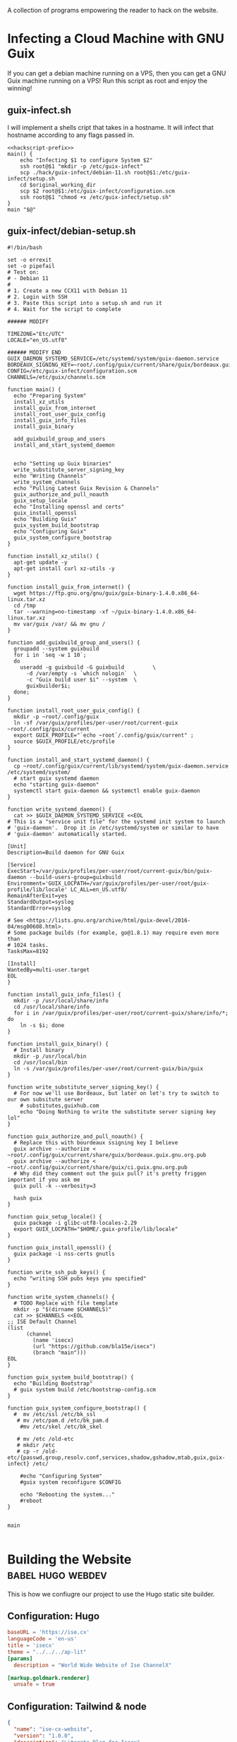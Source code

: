 #+date: 2024-04-03T21:09:28-04:00
#+hugo_front_matter_key_replace: description>summary

A collection of programs empowering the reader to hack on the website.


* Infecting a Cloud Machine with GNU Guix
:PROPERTIES:
:EXPORT_FILE_NAME: guix-cloud-infect
:EXPORT_DESCRIPTION: Going viral with GNU Guix! Infect a host debian machine and transform it into a GNU Guix System!
:END:
If you can get a debian machine running on a VPS, then you can get a GNU Guix machine running on a VPS! Run this script as root and enjoy the winning!

** guix-infect.sh
I will implement a shells cript that takes in a hostname. It will infect that hostname according to any flags passed in.
#+begin_src shell :tangle ../hack/guix-infect.sh :noweb yes :comments noweb :tangle-mode (identity #o755)
  <<hackscript-prefix>>
  main() {
      echo "Infecting $1 to configure System $2"
      ssh root@$1 "mkdir -p /etc/guix-infect"
      scp ./hack/guix-infect/debian-11.sh root@$1:/etc/guix-infect/setup.sh
      cd $original_working_dir
      scp $2 root@$1:/etc/guix-infect/configuration.scm
      ssh root@$1 "chmod +x /etc/guix-infect/setup.sh"
  }
  main "$@"
#+end_src


#+end_src
** guix-infect/debian-setup.sh
#+begin_src shell :tangle ../hack/guix-infect/debian-11.sh :mkdirp yes
  #!/bin/bash

  set -o errexit
  set -o pipefail
  # Test on:
  # - Debian 11
  #
  # 1. Create a new CCX11 with Debian 11
  # 2. Login with SSH
  # 3. Paste this script into a setup.sh and run it
  # 4. Wait for the script to complete

  ###### MODIFY

  TIMEZONE="Etc/UTC"
  LOCALE="en_US.utf8"

  ###### MODIFY END
  GUIX_DAEMON_SYSTEMD_SERVICE=/etc/systemd/system/guix-daemon.service
  BORDEAUX_SIGNING_KEY=~root/.config/guix/current/share/guix/bordeaux.guix.gnu.org.pub
  CONFIG=/etc/guix-infect/configuration.scm
  CHANNELS=/etc/guix/channels.scm

  function main() {
    echo "Preparing System"
    install_xz_utils
    install_guix_from_internet
    install_root_user_guix_config
    install_guix_info_files
    install_guix_binary

    add_guixbuild_group_and_users
    install_and_start_systemd_daemon


    echo "Setting up Guix binaries"
    write_substitute_server_signing_key
    echo "Writing Channels"
    write_system_channels
    echo "Pulling Latest Guix Revision & Channels"
    guix_authorize_and_pull_noauth
    guix_setup_locale
    echo "Installing openssl and certs"
    guix_install_openssl
    echo "Building Guix"
    guix_system_build_bootstrap
    echo "Configuring Guix"
    guix_system_configure_bootstrap
  }

  function install_xz_utils() {
    apt-get update -y
    apt-get install curl xz-utils -y
  }

  function install_guix_from_internet() {
    wget https://ftp.gnu.org/gnu/guix/guix-binary-1.4.0.x86_64-linux.tar.xz
    cd /tmp
    tar --warning=no-timestamp -xf ~/guix-binary-1.4.0.x86_64-linux.tar.xz
    mv var/guix /var/ && mv gnu /
  }

  function add_guixbuild_group_and_users() {
    groupadd --system guixbuild
    for i in `seq -w 1 10`;
    do
      useradd -g guixbuild -G guixbuild         \
        -d /var/empty -s `which nologin`  \
        -c "Guix build user $i" --system  \
        guixbuilder$i;
    done;
  }

  function install_root_user_guix_config() {
    mkdir -p ~root/.config/guix
    ln -sf /var/guix/profiles/per-user/root/current-guix ~root/.config/guix/current
    export GUIX_PROFILE="`echo ~root`/.config/guix/current" ;
    source $GUIX_PROFILE/etc/profile
  }

  function install_and_start_systemd_daemon() {
    cp ~root/.config/guix/current/lib/systemd/system/guix-daemon.service /etc/systemd/system/
    # start guix systemd daemon
    echo "starting guix-daemon"
    systemctl start guix-daemon && systemctl enable guix-daemon
  }

  function write_systemd_daemon() {
    cat >> $GUIX_DAEMON_SYSTEMD_SERVICE <<EOL
  # This is a "service unit file" for the systemd init system to launch
  # 'guix-daemon'.  Drop it in /etc/systemd/system or similar to have
  # 'guix-daemon' automatically started.

  [Unit]
  Description=Build daemon for GNU Guix

  [Service]
  ExecStart=/var/guix/profiles/per-user/root/current-guix/bin/guix-daemon --build-users-group=guixbuild
  Environment='GUIX_LOCPATH=/var/guix/profiles/per-user/root/guix-profile/lib/locale' LC_ALL=en_US.utf8/
  RemainAfterExit=yes
  StandardOutput=syslog
  StandardError=syslog

  # See <https://lists.gnu.org/archive/html/guix-devel/2016-04/msg00608.html>.
  # Some package builds (for example, go@1.8.1) may require even more than
  # 1024 tasks.
  TasksMax=8192

  [Install]
  WantedBy=multi-user.target
  EOL
  }

  function install_guix_info_files() {
    mkdir -p /usr/local/share/info
    cd /usr/local/share/info
    for i in /var/guix/profiles/per-user/root/current-guix/share/info/*; do
      ln -s $i; done
  }

  function install_guix_binary() {
    # Install binary
    mkdir -p /usr/local/bin
    cd /usr/local/bin
    ln -s /var/guix/profiles/per-user/root/current-guix/bin/guix
  }

  function write_substitute_server_signing_key() {
    # For now we'll use Bordeaux, but later on let's try to switch to our own subsitute server
      # substitutes,guixhub.com
      echo "Doing Nothing to write the substitute server signing key lol"
  }

  function guix_authorize_and_pull_noauth() {
    # Replace this with bourdeaux ssigning key I believe
    guix archive --authorize < ~root/.config/guix/current/share/guix/bordeaux.guix.gnu.org.pub
    guix archive --authorize < ~root/.config/guix/current/share/guix/ci.guix.gnu.org.pub
    # Why did they comment out the guix pull? it's pretty friggen important if you ask me
    guix pull -k --verbosity=3

    hash guix
  }

  function guix_setup_locale() {
    guix package -i glibc-utf8-locales-2.29
    export GUIX_LOCPATH="$HOME/.guix-profile/lib/locale"
  }

  function guix_install_openssl() {
    guix package -i nss-certs gnutls
  }

  function write_ssh_pub_keys() {
    echo "writing SSH pubs keys you specified"
  }

  function write_system_channels() {
    # TODO Replace with file template
    mkdir -p "$(dirname $CHANNELS)"
    cat >> $CHANNELS <<EOL
  ;; ISE Default Channel
  (list
        (channel
          (name 'isecx)
          (url "https://github.com/bla15e/isecx")
          (branch "main")))
  EOL
  }

  function guix_system_build_bootstrap() {
    echo "Building Bootstrap"
    # guix system build /etc/bootstrap-config.scm
  }

  function guix_system_configure_bootstrap() {
    #  mv /etc/ssl /etc/bk_ssl
     # mv /etc/pam.d /etc/bk_pam.d
      #mv /etc/skel /etc/bk_skel

     # mv /etc /old-etc
     # mkdir /etc
     # cp -r /old-etc/{passwd,group,resolv.conf,services,shadow,gshadow,mtab,guix,guix-infect} /etc/

      #echo "Configuring System"
      #guix system reconfigure $CONFIG
  
      echo "Rebooting the system..."
      #reboot
  }


  main

#+end_src

* Building the Website :babel:hugo:webdev:
:PROPERTIES:
:EXPORT_FILE_NAME: hugo-tailwind-hacking
:EXPORT_DESCRIPTION: Hacking on a Hugo Theme
:END:
This is how we confiugre our project to use the Hugo static site builder.
** Configuration: Hugo
#+name: hugo-toml
#+begin_src toml :tangle ../site/hugo.toml
  baseURL = 'https://ise.cx'
  languageCode = 'en-us'
  title = 'isecx'
  theme = "../../../ap-lit"
  [params]
    description = "World Wide Website of Ise ChannelX"

  [markup.goldmark.renderer]
    unsafe = true
#+end_src
** Configuration: Tailwind & node
#+name: site-package-json
#+begin_src json :tangle ../site/package.json
{
  "name": "ise-cx-website",
  "version": "1.0.0",
  "description": "Literate Blog for Isecx",
  "main": "index.js",
  "scripts": {
    "test": "echo \"Error: no test specified\" && exit 1"
  },
  "author": "",
  "license": "ISC",
  "devDependencies": {
    "@tailwindcss/typography": "^0.5.12",
    "tailwindcss": "^3.3.3"
  }
}
#+end_src 
#+name: site-tailwind-config-js
#+begin_src javascript :tangle ../site/tailwind.config.js
/** @type {import('tailwindcss').Config} */
module.exports = {
    /** This should be less broad :) */
    content: ["./**/*.html"],
    theme: {
      extend: {
        colors: {
          brand: {
            50: "#FFFBF5",
            100: "#FFF4E5",
            200: "#FFE7C7",
            300: "#FFD9A8",
            400: "#FFCA85",
            500: "#FFB75A",
            600: "#FF9C1A",
            700: "#EB8500",
            800: "#C26E00",
            900: "#8A4E00",
            950: "#663A00"
          }
        }       
      },
    },
    plugins: [require('@tailwindcss/typography')],
  }
#+end_src
*** Shell Scripting: Tailwind Development
#+name: tw-watch-sh
#+begin_src shell :exports none :tangle ../hack/tw-watch.sh :noweb yes :mkdirp yes :comments noweb :tangle-mode (identity #o755)  
<<hackscript-prefix>>
main() {
  npx tailwindcss -i ./site/themes/ap-lit/assets/css/main.css -o ./site/themes/ap-lit/assets/css/tailwind-output.css --watch
}
main "$@"
#+end_src

* Scripts for Guix Channel Hacking :babel:guix:shell:
:PROPERTIES:
:EXPORT_FILE_NAME: channel-hacking
:EXPORT_DESCRIPTION: Useful shell scripts
:END:
Guix Channels are a powerful means for distributing software. Here, I have implemented some simple shell scripts that will enhance the development experience. These include
+ Building the channel without guix pull
+ Testing a package definition in a shell
+ Refreshing your home-env
** Build Channel Locally
#+begin_src shell :tangle ../hack/guix.sh :noweb yes :comments noweb :tangle-mode (identity #o755)
  <<hackscript-prefix>>
  main() {
    tempfile=$(mktemp)
    cat << EOF > "$tempfile"
  (list
    (channel
      (name 'isecx)
      (url "file://$(pwd)")
      (branch "$(git rev-parse --abbrev-ref HEAD)")))
  EOF

    guix time-machine -C $tempfile --debug=3 --keep-failed -- "$@"
  }
  main "$@"
#+end_src
** Home Refresh
** Guix TCP Repl
Launches a guix rpel configured to listen on a TCP port. Can be 'jacked-in' through an IDE integration. In the case of emacs, this is ~geiser-connect~
Notice that I 'used' the (gnu packages) module. This allows programs sent to the repl to be able to use the various modules we have defined in our guix channel dependencies.
#+begin_src shell :tangle ../hack/guix-repl.sh :noweb yes :comments noweb :tangle-mode (identity #o755)
<<hackscript-prefix>>
main() {
  tempfile=$(mktemp)
  cat << EOF > "$tempfile"
(use-modules (gnu packages))
(display "Loaded GNU Packages Module \n")
EOF
  echo "Starting Development Guix Repl listening on port tcp:37146"
  export INSIDE_EMACS=1
  guix repl --load-path=./channel-src --listen=tcp:37146 --interactive $tempfile    
}
main "$@"
#+end_src
** Package Shell
** Future Work
*** TODO Implement Scripts
* This Blog is a Guix Channel :babel:guix:scheme:
:PROPERTIES:
:EXPORT_FILE_NAME: this-blog-is-a-guix-channel
:EXPORT_DESCRIPTION: Combining the expressive power of an internet blog with the disribution mechanics of a guix channel.
:END:
GNU Guix is a state-of-the-art functional package manager. It enables users to develop and distribute software through powerful functional interfaces. A user of GNU Guix can specify a list of repository to subscribe to, and those repositories will be used to extend their Guix installation. A key takeway is that this website is impleneted as a git repository. Here, I will implement a set of programs enabling our git repository to serve as a GNU Guix Channel.
** Guix Channel Metadata - The .guix-channel file
We provide a scheme program that returns a data structure describing the metadata that guix expects a channel to have. This metadata is expected to be contained in the file ~.guix-channel~ at the repository root.
#+name: guix-channel
#+begin_src scheme :tangle ../.guix-channel
;; -*- mode: scheme; -*-

(channel
  (version 0)
  (directory "channel-src")
  (url "https://gitlab.com/ise-company/isecx")
  ;; Note that channel names here must be without quotes for the
  ;; dependencies to match up.  see https://issues.guix.gnu.org/53657
  (dependencies
    (channel
      (name guix)
      (url "https://git.savannah.gnu.org/git/guix.git")
      (commit "02df0a8a7d4712398d90f8635d4004e76bbc9f51")
      (channel-introduction
        (commit "9edb3f66fd807b096b48283debdcddccfea34bad")
        (signer "BBB0 2DDF 2CEA F6A8 0D1D  E643 A2A0 6DF2 A33A 54FA")))))
#+end_src
** Guix Goodies 
Guix allows us to describe how to reproduce our software through functional interfaces. I will be implementing a series of simple programs that will bring harmony to hacking on my website.
*** Package Manifests
Packages are essential to GNU Guix. They describe software that can deployed through Guix. A manifest is a list of these packages. Using the standard libraries provided by GNU Guix, I have implemented a manifest describing the development inputs of this website.
#+name: manifest-scm
#+begin_src scheme :tangle ../manifest.scm
(specifications->manifest
  (list 
    "go-github-com-gohugoio-hugo-extended"
    "entr"
    "node"))
#+end_src
** Future Work
*** TODO Implement Channel Authentication


* Literate Programming: Tangle & Weave My Blog :babel:guix:shell:
:PROPERTIES:
:EXPORT_FILE_NAME: tangling-and-weaving
:EXPORT_DESCRIPTION: Writing a post that is also a program
:END:

Let us begin with a description of what tangling and weaving means in the context of literate programming. We wish for our program to be representable for two distinct audiences: a **human** audience and a **compiler** audience. 
+ /Tangling/ produces literature for the **human** audience
+ /Weaving/ produces literature for the **compiler** audience

** Writing an Emacs Batch Program

To achieve this, we exploit org-babel-tangle and ox-hugo.
#+name: emacs-lit-prefix
#+begin_src emacs-lisp :exports none
;; Quiets messages about shell indentation
(advice-add 'sh-set-shell :around
            (lambda (orig-fun &rest args)
              (cl-letf (((symbol-function 'message) #'ignore))
                (apply orig-fun args))))
#+end_src
#+name: emacs-lit-fns
#+begin_src emacs-lisp
;; Enable Org mode
(use-package org)
;; Extend org-export to support hugo flavored markdown
(use-package ox-hugo
    :after ox)
(defun tangle (file-path)
  "Open FILE-PATH in current buffer and tangle its contents, producing compiler literature"
  (with-current-buffer (find-file file-path)
    (org-mode)
    ;; If you want to do any additional processing of the buffer contents,
    ;; you can do it here before exporting.
    (org-babel-tangle)))

(defun weave (file-path)
  "Open FILE-PATH in current buffer and weave its contents, producing human literature"
  (setq 
    org-hugo-base-dir (getenv "HUGO_BASE_DIR")
    org-babel-tangle-mode 'read-only)

  (with-current-buffer (find-file file-path)
    (org-mode)
    ;; If you want to do any additional processing of the buffer contents,
    ;; you can do it here before exporting.
    (org-hugo-export-wim-to-md :all-subtrees nil nil nil)))
#+end_src

#+name: emacs-lit-el
#+begin_src emacs-lisp :exports none :tangle ../hack/config/emacs-lit.el :noweb yes :comments noweb  :mkdirp yes
<<emacs-lit-prefix>>
<<emacs-lit-fns>>
#+end_src

** Shell Script
To easily run this process in the CLI, we provide shell scripts.
#+name: tangle-main
#+begin_src bash
# Tangling from the CLI
main() {
    find ./org/ -name "$1.org" -exec emacs -batch -l ./hack/config/emacs-lit.el --eval '(tangle "{}")' \;
}
#+end_src
#+name: weave-main
#+begin_src bash
# Weaving from the CLI
main() {
    export HUGO_BASE_DIR=$(pwd)/site
    find ./org/ -name "$1.org" -exec emacs -batch -l ./hack/config/emacs-lit.el --eval '(weave "{}")' \;
}
#+end_src
#+name: tangle-sh
#+begin_src shell :exports none :tangle ../hack/tangle.sh :noweb yes :mkdirp yes :comments noweb :tangle-mode (identity #o755)  
<<hackscript-prefix>>
<<tangle-main>>
main "$@"
#+end_src
#+name: weave-sh
#+begin_src shell :exports none :tangle ../hack/weave.sh :noweb yes :mkdirp yes :comments noweb :tangle-mode (identity #o755)
<<hackscript-prefix>>
<<weave-main>>
main "$@"
#+end_src

#+name: hackscript-prefix
#+begin_src bash :exports none
    #!/usr/bin/env bash

    set -o errexit
    set -o nounset
    set -o pipefail

    # Set the $TRACE variable for debugging
    if [[ "${TRACE-0}" == "1" ]]; then
        set -o xtrace
    fi

    original_working_dir=$(pwd)
    cd "$(dirname "$0")"
    cd "../"
#+end_src

** Future Work
*** Watch Directory and tangle/weave on change
*** Include Tangled-Artifacts in our woven md

